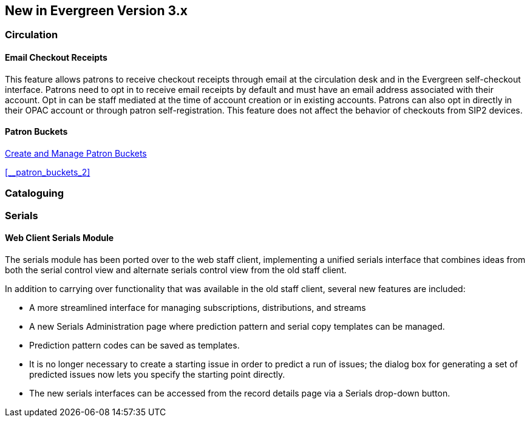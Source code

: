 New in Evergreen Version 3.x
----------------------------

Circulation
~~~~~~~~~~~

[float]
Email Checkout Receipts
^^^^^^^^^^^^^^^^^^^^^^^

This feature allows patrons to receive checkout receipts through email at the circulation desk and in the Evergreen self-checkout interface. Patrons need to opt in to receive email receipts by default and must have an email address associated with their account. Opt in can be staff mediated at the time of account creation or in existing accounts. Patrons can also opt in directly in their OPAC account or through patron self-registration. This feature does not affect the behavior of checkouts from SIP2 devices.

[float]
Patron Buckets
^^^^^^^^^^^^^^

link:http://asciidoc.libraries.coop/sitka-manual-master/html/_patron_buckets_2.html[Create and Manage Patron Buckets]

xref:__patron_buckets_2[]


Cataloguing
~~~~~~~~~~~

Serials
~~~~~~~

Web Client Serials Module
^^^^^^^^^^^^^^^^^^^^^^^^^
The serials module has been ported over to the web staff client, implementing a unified serials interface that combines ideas from both the serial control view and alternate serials control view from the old staff client.

In addition to carrying over functionality that was available in the old staff client, several new features are included:

* A more streamlined interface for managing subscriptions, distributions, and streams
* A new Serials Administration page where prediction pattern and serial copy templates can be managed.
* Prediction pattern codes can be saved as templates.
* It is no longer necessary to create a starting issue in order to predict a run of issues; the dialog box for generating a set of predicted issues now lets you specify the starting point directly.
* The new serials interfaces can be accessed from the record details page via a Serials drop-down button. 
